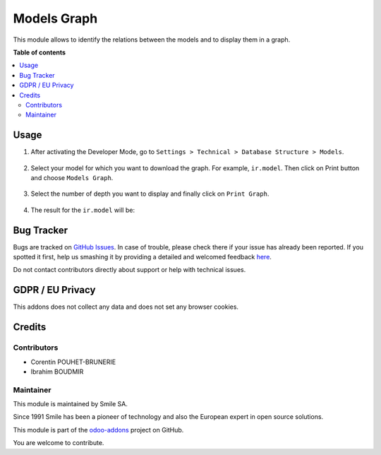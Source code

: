 ==================
Models Graph
==================

.. |badge2| image:: https://img.shields.io/badge/licence-AGPL--3-blue.png
    :target: http://www.gnu.org/licenses/agpl-3.0-standalone.html
    :alt: License: AGPL-3
.. |badge3| image:: https://img.shields.io/badge/github-Smile_SA%2Fodoo_addons-lightgray.png?logo=github
    :target: https://git.smile.fr/erp/odoo_addons/tree/12.0/smile_model_graph
    :alt: Smile-SA/odoo_addons

|badge2| |badge3|

This module allows to identify the relations between the models and to display them in a graph.

**Table of contents**

.. contents::
   :local:

Usage
=====

#. After activating the Developer Mode, go to ``Settings > Technical > Database Structure > Models``.
    .. figure:: static/description/menu_models.png
       :alt: Models menu
       :width: 850px

#. Select your model for which you want to download the graph. For example, ``ir.model``. Then click on Print button and choose ``Models Graph``.
    .. figure:: static/description/ir_model.png
       :alt: ir.model model
       :width: 850px

#. Select the number of depth you want to display and finally click on ``Print Graph``.
    .. figure:: static/description/models_graph.png
       :alt: Models Graph
       :width: 850px

#. The result for the ``ir.model`` will be:
    .. figure:: static/description/model_graph.png
       :alt: Model Graph representation
       :width: 850px

Bug Tracker
===========

Bugs are tracked on `GitHub Issues <https://github.com/Smile-SA/odoo_addons/issues>`_.
In case of trouble, please check there if your issue has already been reported.
If you spotted it first, help us smashing it by providing a detailed and welcomed feedback
`here <https://github.com/Smile-SA/odoo_addons/issues/new?body=module:%20smile_model_graph%0Aversion:%2012.0%0A%0A**Steps%20to%20reproduce**%0A-%20...%0A%0A**Current%20behavior**%0A%0A**Expected%20behavior**>`_.

Do not contact contributors directly about support or help with technical issues.

GDPR / EU Privacy
=================

This addons does not collect any data and does not set any browser cookies.

Credits
=======

Contributors
------------

* Corentin POUHET-BRUNERIE
* Ibrahim BOUDMIR

Maintainer
----------

This module is maintained by Smile SA.

Since 1991 Smile has been a pioneer of technology and also the European expert in open source solutions.

.. image:: https://avatars0.githubusercontent.com/u/572339?s=200&v=4
   :alt: Smile SA
   :target: http://smile.fr

This module is part of the `odoo-addons <https://github.com/Smile-SA/odoo_addons>`_ project on GitHub.

You are welcome to contribute.
